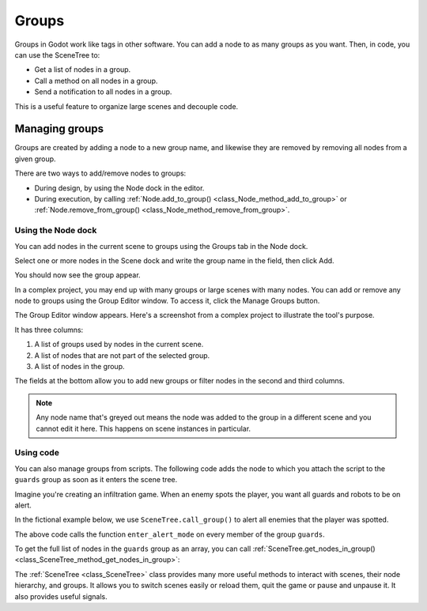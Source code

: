 .. _doc_groups:

Groups
======

Groups in Godot work like tags in other software. You can add a node to as many
groups as you want. Then, in code, you can use the SceneTree to:

- Get a list of nodes in a group.
- Call a method on all nodes in a group.
- Send a notification to all nodes in a group.

This is a useful feature to organize large scenes and decouple code.


Managing groups
---------------

Groups are created by adding a node to a new group name, and likewise they are
removed by removing all nodes from a given group.

There are two ways to add/remove nodes to groups:

- During design, by using the Node dock in the editor.
- During execution, by calling :ref:`Node.add_to_group() <class_Node_method_add_to_group>`
  or :ref:`Node.remove_from_group() <class_Node_method_remove_from_group>`.


Using the Node dock
~~~~~~~~~~~~~~~~~~~

You can add nodes in the current scene to groups using the Groups tab in the
Node dock.

.. image:: img/groups_node_tab.png

Select one or more nodes in the Scene dock and write the group name in the
field, then click Add.

.. image:: img/groups_add_node_to_group.png

You should now see the group appear.

.. image:: img/groups_node_after_adding.png

In a complex project, you may end up with many groups or large scenes with many
nodes. You can add or remove any node to groups using the Group Editor window.
To access it, click the Manage Groups button.

.. image:: img/groups_manage_groups_button.png

The Group Editor window appears. Here's a screenshot from a complex project to
illustrate the tool's purpose.

.. image:: img/groups_group_editor_window.png

It has three columns:

1. A list of groups used by nodes in the current scene.
2. A list of nodes that are not part of the selected group.
3. A list of nodes in the group.

The fields at the bottom allow you to add new groups or filter nodes in the
second and third columns.

.. note:: Any node name that's greyed out means the node was added to the group
          in a different scene and you cannot edit it here. This happens on
          scene instances in particular.

Using code
~~~~~~~~~~

You can also manage groups from scripts. The following code adds the node to
which you attach the script to the ``guards`` group as soon as it enters the
scene tree.

.. tabs::
 .. code-tab:: gdscript GDScript

    func _ready():
        add_to_group("guards")

 .. code-tab:: csharp

    public override void _Ready()
    {
        base._Ready();

        AddToGroup("guards");
    }

Imagine you're creating an infiltration game. When an
enemy spots the player, you want all guards and robots to be on alert.

In the fictional example below, we use ``SceneTree.call_group()`` to alert all
enemies that the player was spotted.

.. tabs::
 .. code-tab:: gdscript GDScript

    func _on_Player_spotted():
        get_tree().call_group("guards", "enter_alert_mode")

 .. code-tab:: csharp

    public void _OnPlayerDiscovered()
    {
        GetTree().CallGroup("guards", "enter_alert_mode");
    }

The above code calls the function ``enter_alert_mode`` on every member of the
group ``guards``.

To get the full list of nodes in the ``guards`` group as an array, you can call
:ref:`SceneTree.get_nodes_in_group()
<class_SceneTree_method_get_nodes_in_group>`:

.. tabs::
 .. code-tab:: gdscript GDScript

    var guards = get_tree().get_nodes_in_group("guards")

 .. code-tab:: csharp

    var guards = GetTree().GetNodesInGroup("guards");

The :ref:`SceneTree <class_SceneTree>` class provides many more useful methods
to interact with scenes, their node hierarchy, and groups. It allows you to
switch scenes easily or reload them, quit the game or pause and unpause it. It
also provides useful signals.

